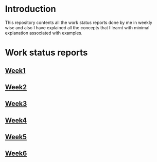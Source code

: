 * Introduction
This repository contents all the work status reports done by me in weekly wise and also I have explained all the concepts that I learnt with minimal explanation associated with examples. 
* Work status reports
** [[https://github.com/kraghupathi/work-reports/blob/master/week1-report.org][Week1]]
** [[https://github.com/kraghupathi/work-reports/blob/master/week2-report.org][Week2]]
** [[https://github.com/kraghupathi/work-reports/blob/master/week3-report.org][Week3]]
** [[https://github.com/kraghupathi/work-reports/blob/master/week4-report.org][Week4]]
** [[https://github.com/kraghupathi/work-reports/blob/master/week5-report.org][Week5]]
** [[https://github.com/kraghupathi/work-reports/blob/master/week6-report.org][Week6]]
